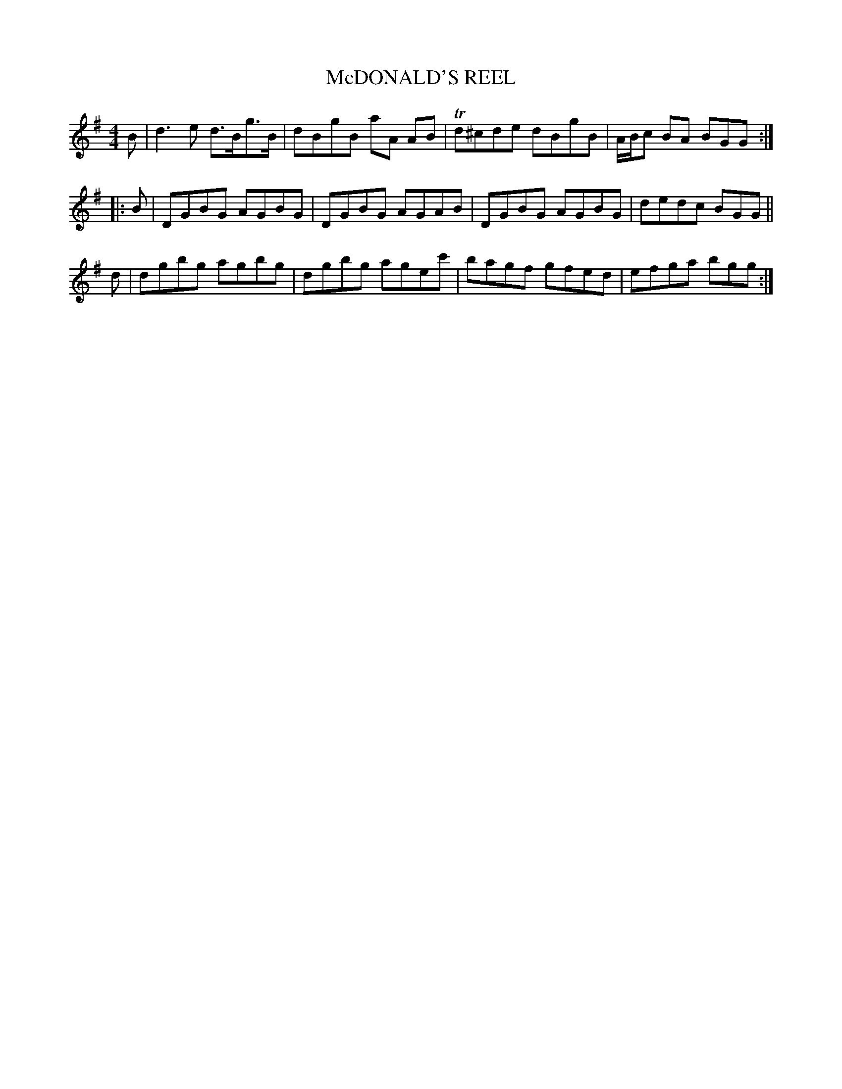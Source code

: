 X: 0782
T: McDONALD'S REEL
B: Oliver Ditson "The Boston Collection of Instrumental Music" 1910 p.78 #2
F: http://conquest.imslp.info/files/imglnks/usimg/8/8f/IMSLP175643-PMLP309456-bostoncollection00bost_bw.pdf
%: 2012 John Chambers <jc:trillian.mit.edu>
M: 4/4
L: 1/8
K: G
   B | d3e d>Bg>B | dBgB aA AB | Td^cde dBgB | A/B/c BA BGG :|
|: B | DGBG AGBG | DGBG AGAB | DGBG AGBG | dedc BGG ||
   d | dgbg agbg | dgbg agec' | bagf gfed | efga bgg :|
